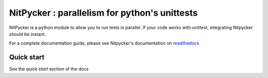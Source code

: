 NitPycker : parallelism for python's unittests
==============================================


.. image:: https://travis-ci.org/BenjaminSchubert/NitPycker.svg
    :target: https://travis-ci.org/BenjaminSchubert/NitPycker
.. image:: https://coveralls.io/repos/BenjaminSchubert/NitPycker/badge.svg?branch=master&service=github
  :target: https://coveralls.io/github/BenjaminSchubert/NitPycker?branch=master
.. image:: https://readthedocs.org/projects/nitpycker/badge/?version=latest
    :target: http://nitpycker.readthedocs.org/en/latest/?badge=latest
    :alt: Documentation Status

NitPycker is a python module to allow you to run tests in parallel. If your code works with unittest, integrating
Nitpycker should be instant.

For a complete documentation guide, please see Nitpycker's documentation on `readthedocs`_


Quick start
-----------

See the `quick start` section of the docs


.. _readthedocs: http://nitpycker.readthedocs.org/en/latest/
.. _quick start: http://nitpycker.readthedocs.org/en/latest/#quickstart
